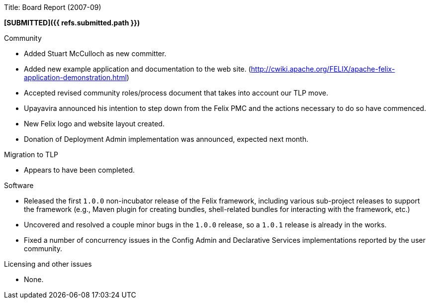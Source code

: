 Title: Board Report (2007-09)

*[SUBMITTED]({{ refs.submitted.path }})*

Community

* Added Stuart McCulloch as new committer.
* Added new example application and documentation to the web site.
(http://cwiki.apache.org/FELIX/apache-felix-application-demonstration.html)
* Accepted revised community roles/process document that takes into account our TLP move.
* Upayavira announced his intention to step down from the Felix PMC and the actions necessary to do so have commenced.
* New Felix logo and website layout created.
* Donation of Deployment Admin implementation was announced, expected next month.

Migration to TLP

* Appears to have been completed.

Software

* Released the first `1.0.0` non-incubator release of the Felix framework, including various sub-project releases to support the framework (e.g., Maven plugin for creating bundles, shell-related bundles for interacting with the framework, etc.)
* Uncovered and resolved a couple minor bugs in the `1.0.0` release, so a `1.0.1` release is already in the works.
* Fixed a number of concurrency issues in the Config Admin and Declarative Services implementations reported by the user community.

Licensing and other issues

* None.
